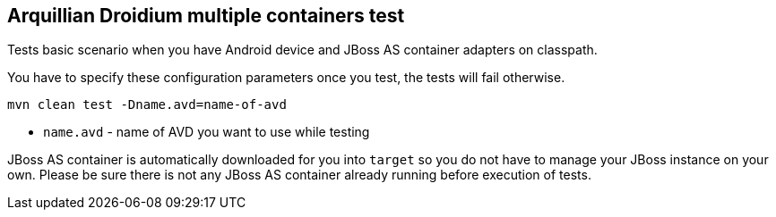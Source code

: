== Arquillian Droidium multiple containers test

Tests basic scenario when you have Android device and JBoss AS container adapters on classpath.

You have to specify these configuration parameters once you test, the tests will fail otherwise.

`mvn clean test -Dname.avd=name-of-avd`

* `name.avd` - name of AVD you want to use while testing

JBoss AS container is automatically downloaded for you into `target` so you do not have to 
manage your JBoss instance on your own. Please be sure there is not any JBoss AS container already 
running before execution of tests.
